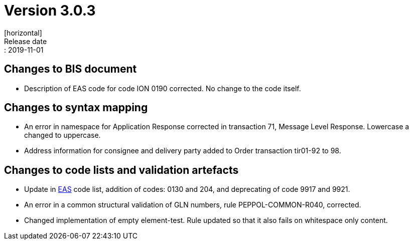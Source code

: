 = Version 3.0.3
[horizontal]
Release date:: 2019-11-01

== Changes to BIS document

* Description of EAS code for code ION 0190 corrected. No change to the code itself.

== Changes to syntax mapping

* An error in namespace for Application Response corrected in transaction 71, Message Level Response. Lowercase a changed to uppercase.
* Address information for consignee and delivery party added to Order transaction tir01-92 to 98.

== Changes to code lists and validation artefacts

* Update in link:/poacc/billing/3.0/codelist/eas/[EAS] code list, addition of codes: 0130 and 204, and deprecating of code 9917 and 9921.
* An error in a common structural validation of GLN numbers, rule PEPPOL-COMMON-R040, corrected.
* Changed implementation of empty element-test. Rule updated so that it also fails on whitespace only content.